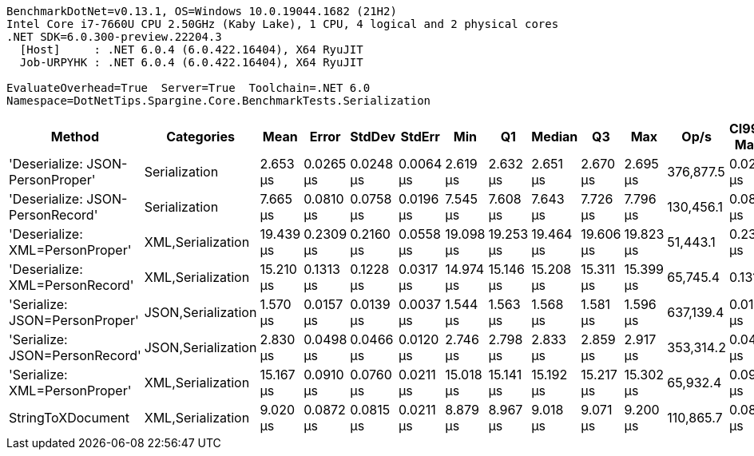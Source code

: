 ....
BenchmarkDotNet=v0.13.1, OS=Windows 10.0.19044.1682 (21H2)
Intel Core i7-7660U CPU 2.50GHz (Kaby Lake), 1 CPU, 4 logical and 2 physical cores
.NET SDK=6.0.300-preview.22204.3
  [Host]     : .NET 6.0.4 (6.0.422.16404), X64 RyuJIT
  Job-URPYHK : .NET 6.0.4 (6.0.422.16404), X64 RyuJIT

EvaluateOverhead=True  Server=True  Toolchain=.NET 6.0  
Namespace=DotNetTips.Spargine.Core.BenchmarkTests.Serialization  
....
[options="header"]
|===
|                            Method|          Categories|       Mean|      Error|     StdDev|     StdErr|        Min|         Q1|     Median|         Q3|        Max|       Op/s|  CI99.9% Margin|  Iterations|  Kurtosis|  MValue|  Skewness|  Rank|  LogicalGroup|  Baseline|   Gen 0|  Code Size|   Gen 1|  Allocated
|  'Deserialize: JSON-PersonProper'|       Serialization|   2.653 μs|  0.0265 μs|  0.0248 μs|  0.0064 μs|   2.619 μs|   2.632 μs|   2.651 μs|   2.670 μs|   2.695 μs|  376,877.5|       0.0265 μs|       15.00|     1.580|   2.000|    0.1498|     2|             *|        No|  0.0763|      297 B|       -|      712 B
|  'Deserialize: JSON-PersonRecord'|       Serialization|   7.665 μs|  0.0810 μs|  0.0758 μs|  0.0196 μs|   7.545 μs|   7.608 μs|   7.643 μs|   7.726 μs|   7.796 μs|  130,456.1|       0.0810 μs|       15.00|     1.733|   2.000|    0.3094|     4|             *|        No|  0.2747|      297 B|       -|    2,584 B
|   'Deserialize: XML=PersonProper'|   XML,Serialization|  19.439 μs|  0.2309 μs|  0.2160 μs|  0.0558 μs|  19.098 μs|  19.253 μs|  19.464 μs|  19.606 μs|  19.823 μs|   51,443.1|       0.2309 μs|       15.00|     1.616|   2.000|   -0.0680|     7|             *|        No|  1.9836|      679 B|  0.0305|   18,412 B
|   'Deserialize: XML=PersonRecord'|   XML,Serialization|  15.210 μs|  0.1313 μs|  0.1228 μs|  0.0317 μs|  14.974 μs|  15.146 μs|  15.208 μs|  15.311 μs|  15.399 μs|   65,745.4|       0.1313 μs|       15.00|     1.950|   2.000|   -0.2412|     6|             *|        No|  1.9531|      679 B|  0.0305|   18,180 B
|    'Serialize: JSON=PersonProper'|  JSON,Serialization|   1.570 μs|  0.0157 μs|  0.0139 μs|  0.0037 μs|   1.544 μs|   1.563 μs|   1.568 μs|   1.581 μs|   1.596 μs|  637,139.4|       0.0157 μs|       14.00|     2.184|   2.000|    0.0295|     1|             *|        No|  0.1259|      530 B|       -|    1,152 B
|    'Serialize: JSON=PersonRecord'|  JSON,Serialization|   2.830 μs|  0.0498 μs|  0.0466 μs|  0.0120 μs|   2.746 μs|   2.798 μs|   2.833 μs|   2.859 μs|   2.917 μs|  353,314.2|       0.0498 μs|       15.00|     2.083|   2.000|   -0.0184|     3|             *|        No|  0.2594|      530 B|       -|    2,392 B
|     'Serialize: XML=PersonProper'|   XML,Serialization|  15.167 μs|  0.0910 μs|  0.0760 μs|  0.0211 μs|  15.018 μs|  15.141 μs|  15.192 μs|  15.217 μs|  15.302 μs|   65,932.4|       0.0910 μs|       13.00|     2.597|   2.000|   -0.4603|     6|             *|        No|  2.2888|      724 B|       -|   20,798 B
|                 StringToXDocument|   XML,Serialization|   9.020 μs|  0.0872 μs|  0.0815 μs|  0.0211 μs|   8.879 μs|   8.967 μs|   9.018 μs|   9.071 μs|   9.200 μs|  110,865.7|       0.0872 μs|       15.00|     2.509|   2.000|    0.3572|     5|             *|        No|  1.7090|      231 B|  0.0305|   15,888 B
|===
